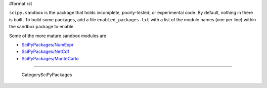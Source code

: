 #format rst

``scipy.sandbox`` is the package that holds incomplete, poorly-tested, or experimental code. By default, nothing in there is built. To build some packages, add a file ``enabled_packages.txt`` with a list of the module names (one per line) within the sandbox package to enable.

Some of the more mature sandbox modules are

* `SciPyPackages/NumExpr`_

* `SciPyPackages/NetCdf`_

* `SciPyPackages/MonteCarlo`_

-------------------------

 CategorySciPyPackages

.. ############################################################################

.. _SciPyPackages/NumExpr: ../SciPyPackages/NumExpr

.. _SciPyPackages/NetCdf: ../SciPyPackages/NetCdf

.. _SciPyPackages/MonteCarlo: ../SciPyPackages/MonteCarlo

.. _CategorySciPyPackages: ../CategorySciPyPackages

